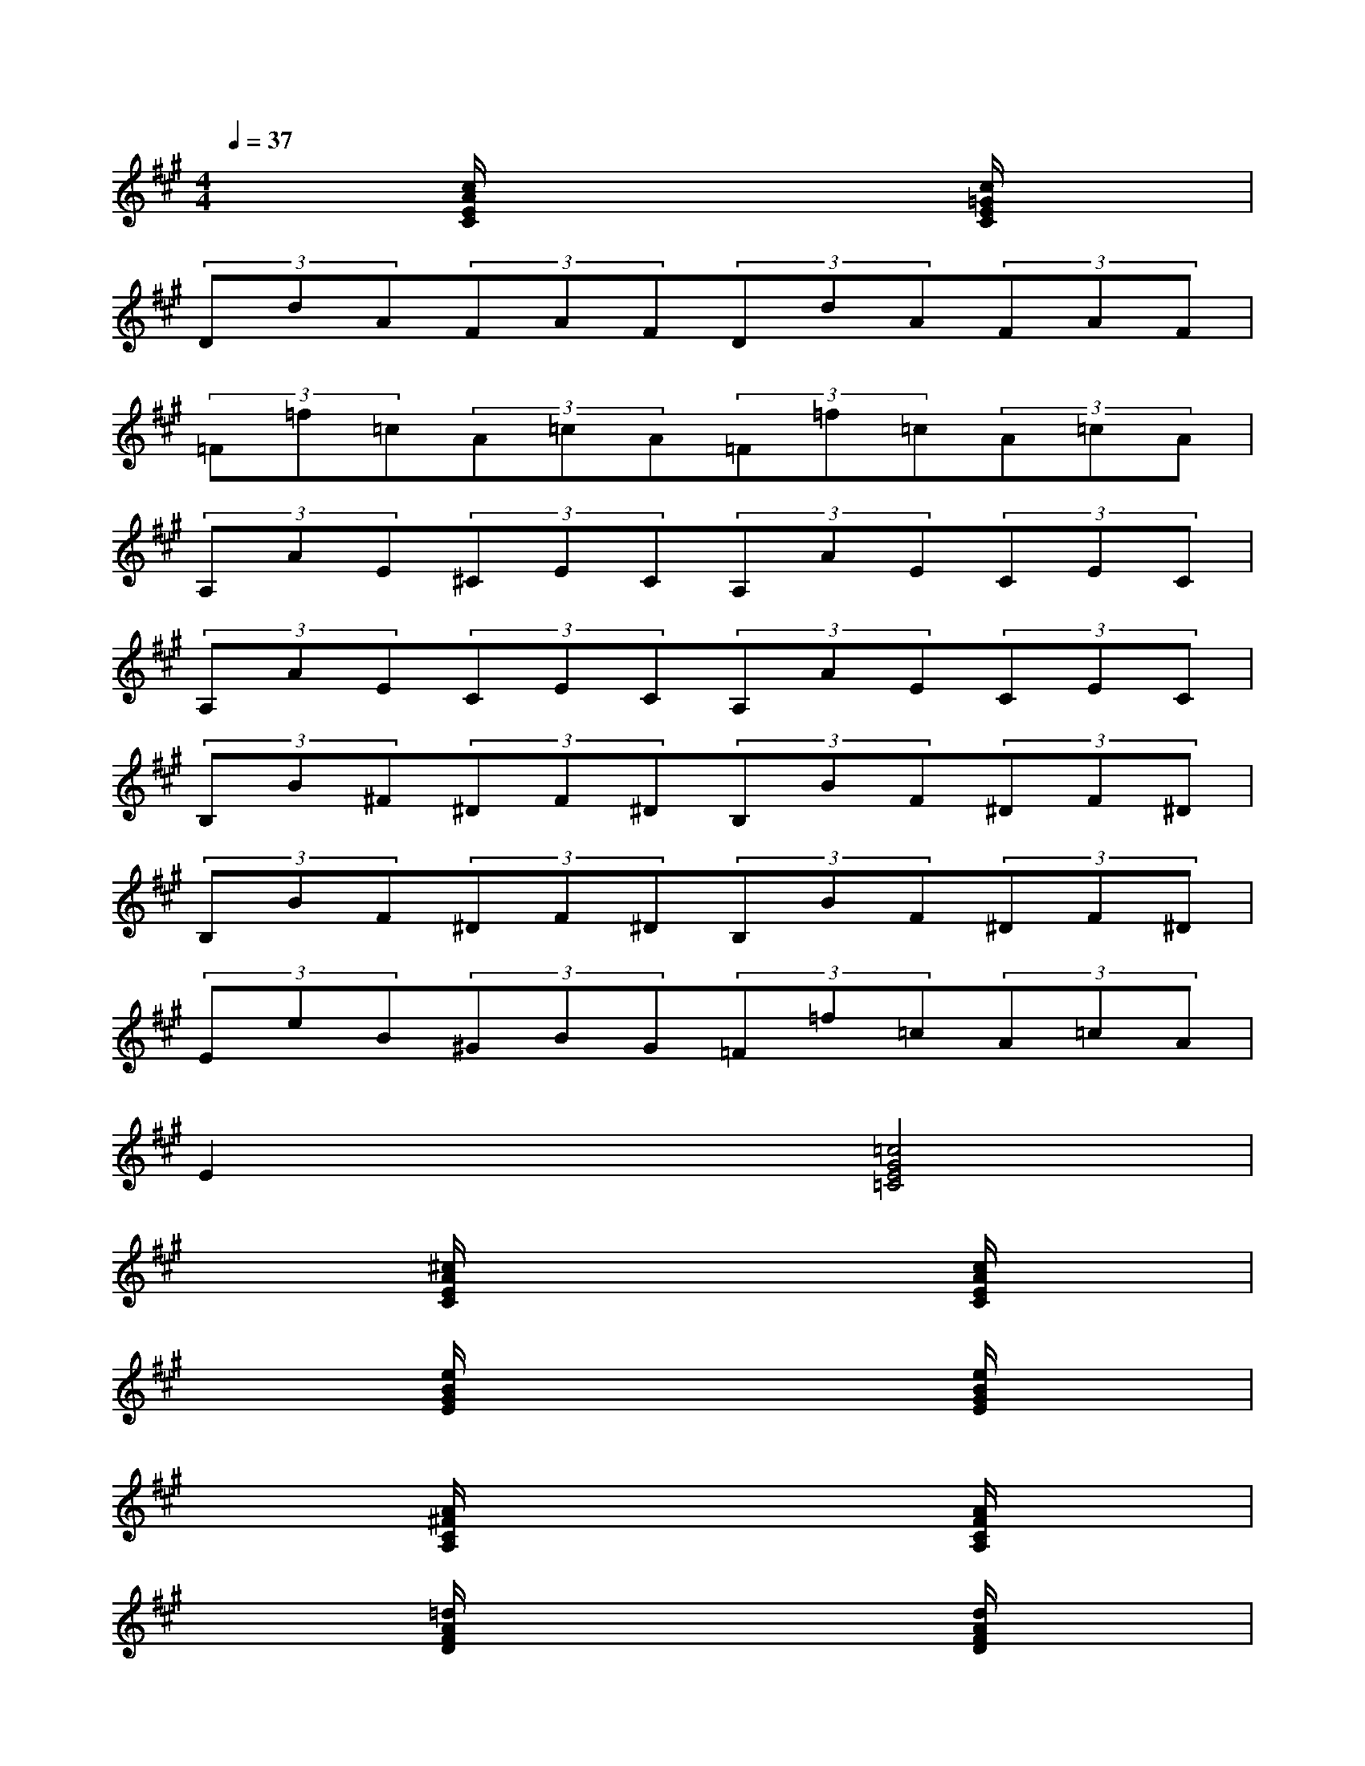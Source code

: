 X:1
T:
M:4/4
L:1/8
Q:1/4=37
K:A%3sharps
V:1
x2[c/2A/2E/2C/2]x3x/2[c/2=G/2E/2C/2]x3/2|
(3DdA(3FAF(3DdA(3FAF|
(3=F=f=c(3A=cA(3=F=f=c(3A=cA|
(3A,AE(3^CEC(3A,AE(3CEC|
(3A,AE(3CEC(3A,AE(3CEC|
(3B,B^F(3^DF^D(3B,BF(3^DF^D|
(3B,BF(3^DF^D(3B,BF(3^DF^D|
(3EeB(3^GBG(3=F=f=c(3A=cA|
E2x2[=c4G4E4=C4]|
x2[^c/2A/2E/2C/2]x3x/2[c/2A/2E/2C/2]x3/2|
x2[e/2B/2G/2E/2]x3x/2[e/2B/2G/2E/2]x3/2|
x2[A/2^F/2C/2A,/2]x3x/2[A/2F/2C/2A,/2]x3/2|
x2[=d/2A/2F/2D/2]x3x/2[d/2A/2F/2D/2]x3/2|
x2[B/2F/2D/2B,/2]x3x/2[e/2B/2G/2E/2]x3/2|
x2[B/2F/2D/2B,/2]x3x/2[e/2B/2G/2E/2]x3/2|
x2[c/2A/2E/2C/2]x3x/2[d/2A/2F/2D/2]x3/2